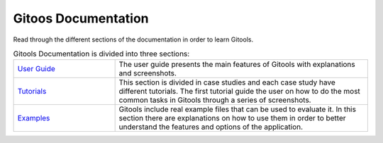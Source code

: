 ==========================
Gitoos Documentation
==========================

Read through the different sections of the documentation in order to learn Gitools. 

.. list-table:: Gitools Documentation is divided into three sections:
   :widths: 20 50

   * - `User Guide <UserGuide.rst>`__
     - The user guide presents the main features of Gitools with explanations and screenshots.
   * - `Tutorials <Tutorials.rst>`__
     -  This section is divided in case studies and each case study have different tutorials. The first tutorial guide the user on how to do the most common tasks in Gitools through a series of screenshots. 
   * - `Examples <Examples.rst>`__
     -  Gitools include real example files that can be used to evaluate it. In this section there are explanations on how to use them in order to better understand the features and options of the application.


